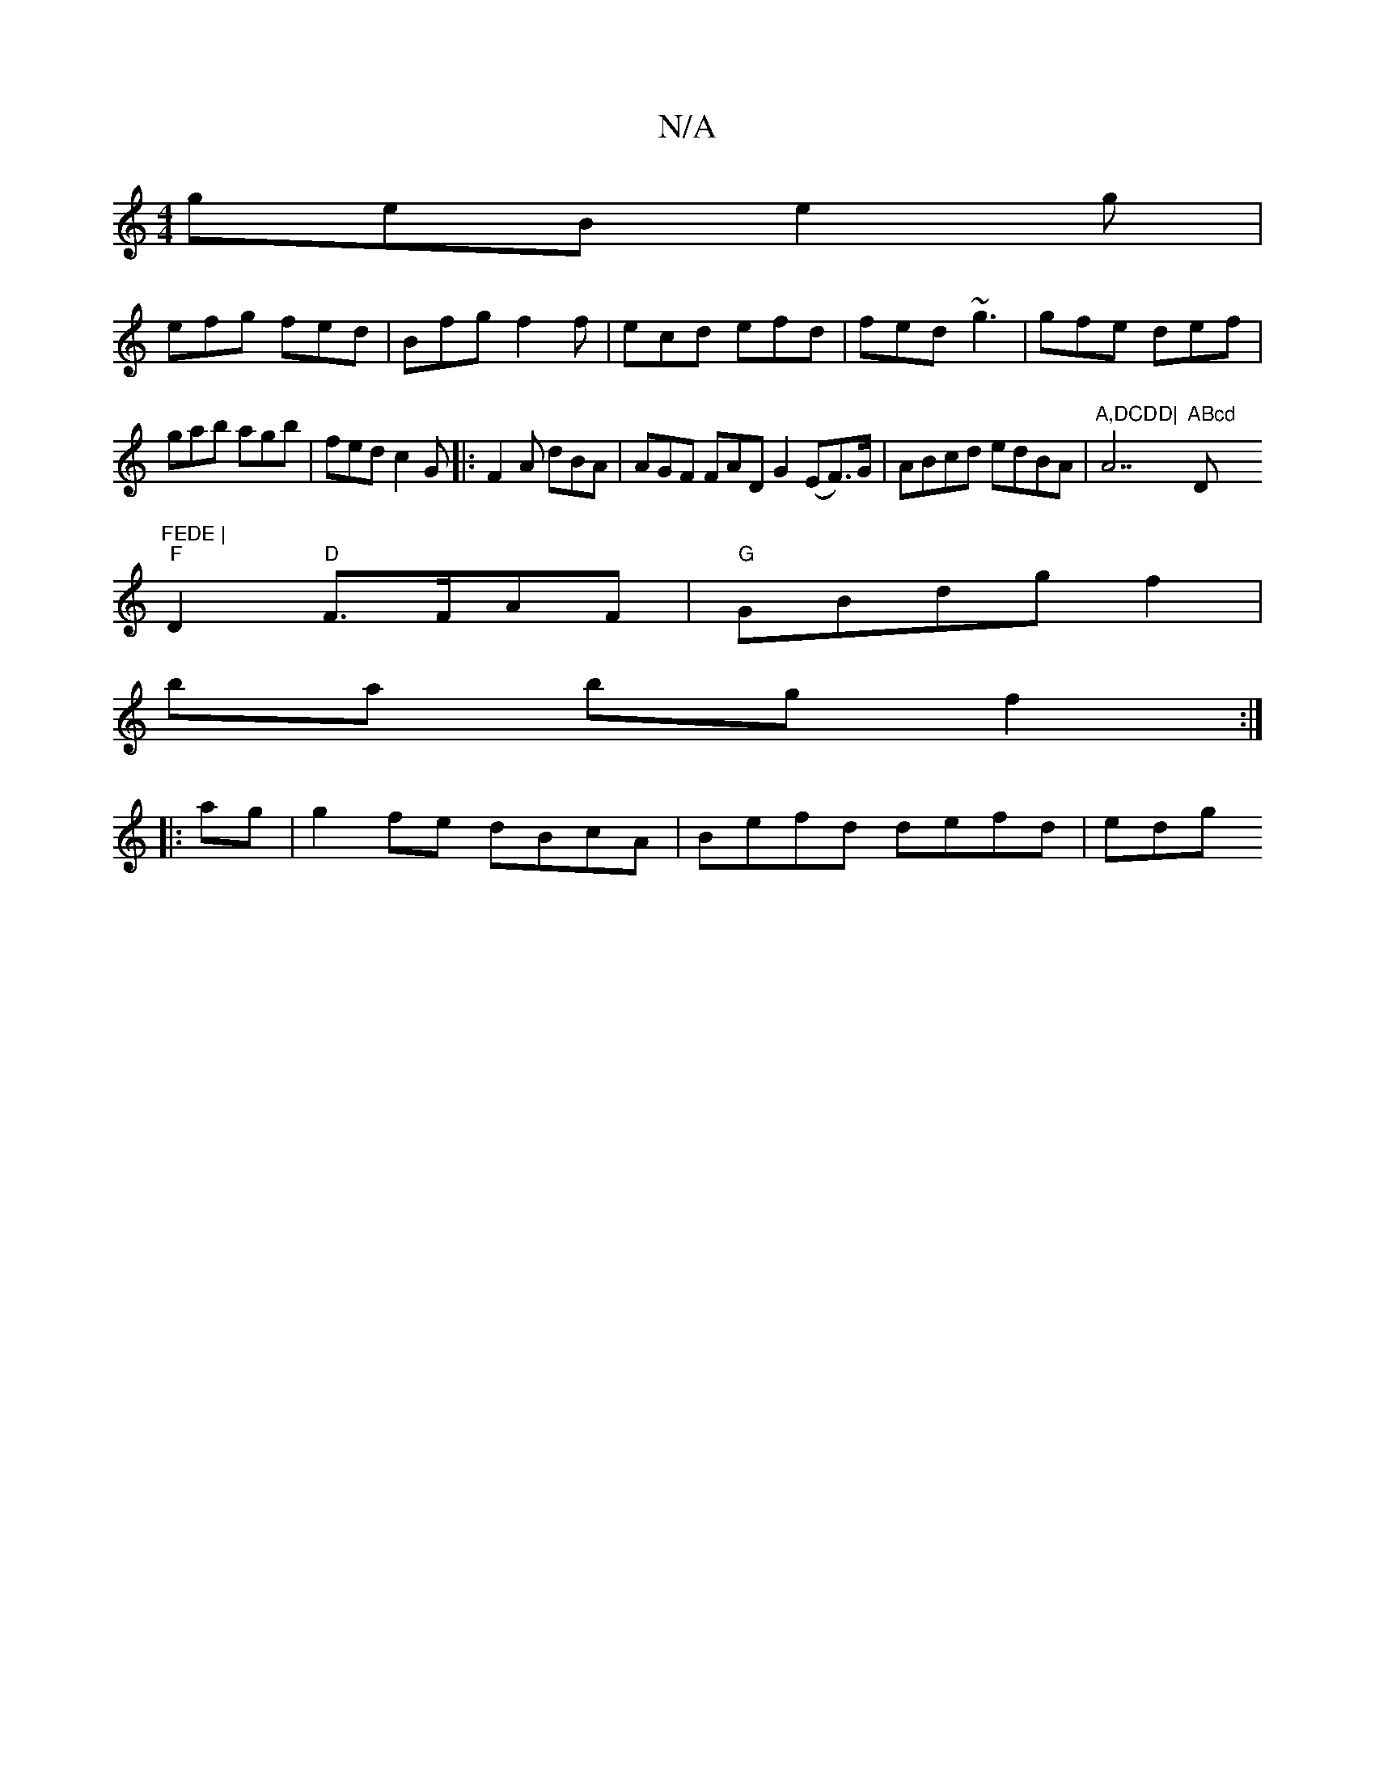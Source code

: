 X:1
T:N/A
M:4/4
R:N/A
K:Cmajor
geB e2g|
efg fed|Bfg f2f|ecd efd|fed ~g3|gfe def|gab agb|fed c2G|:F2A dBA|AGF FAD G2 (EF>)G|ABcd edBA|"A,DCDD|"A7"ABcd "D"FEDE |
"F"D2"D" F>FAF |"G" GBdg f2 |
ba bg f2 :|
|:ag|g2fe dBcA|Befd defd |edg